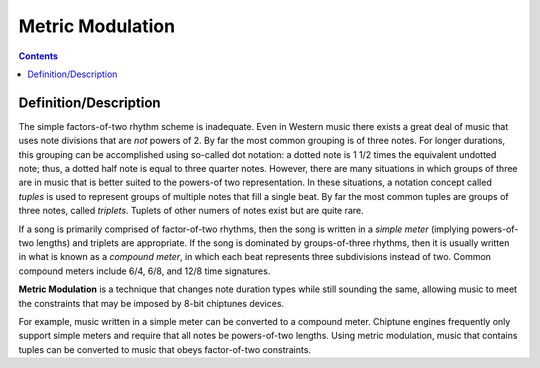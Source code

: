 *****************
Metric Modulation
*****************

.. contents::

Definition/Description
######################

The simple factors-of-two rhythm scheme is inadequate. Even in Western music there exists a great deal of music that uses note divisions that are *not* powers of 2.  By far the most common grouping is of three notes.  For longer durations, this grouping can be accomplished using so-called dot notation: a dotted note is 1 1/2 times the equivalent undotted note; thus, a dotted half note is equal to three quarter notes. However, there are many situations in which groups of three are in music that is better suited to the powers-of two representation.  In these situations, a notation concept called *tuples* is used to represent groups of multiple notes that fill a single beat. By far the most common tuples are groups of three notes, called *triplets*. Tuplets of other numers of notes exist but are quite rare.

If a song is primarily comprised of factor-of-two rhythms, then the song is written in a *simple meter* (implying powers-of-two lengths) and triplets are appropriate. If the song is dominated by groups-of-three rhythms, then it is usually written in what is known as a *compound meter*, in which each beat represents three subdivisions instead of two.  Common compound meters include 6/4, 6/8, and 12/8 time signatures.

**Metric Modulation** is a technique that changes note duration types while still sounding the same, allowing music to meet the constraints that may be imposed by 8-bit chiptunes devices.

For example, music written in a simple meter can be converted to a compound meter. Chiptune engines frequently only support simple meters and require that all notes be powers-of-two lengths. Using metric modulation, music that contains tuples can be converted to music that obeys factor-of-two constraints.
